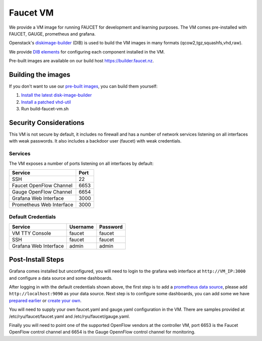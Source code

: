 Faucet VM
=========

We provide a VM image for running FAUCET for development and learning purposes.
The VM comes pre-installed with FAUCET, GAUGE, prometheus and grafana.

Openstack's `diskimage-builder <https://docs.openstack.org/diskimage-builder/latest/>`_
(DIB) is used to build the VM images in many formats (qcow2,tgz,squashfs,vhd,raw).

We provide `DIB elements <elements>`_ for configuring each component installed in the VM.

Pre-built images are available on our build host `<https://builder.faucet.nz>`_.

Building the images
-------------------

If you don't want to use our `pre-built images <https://builder.faucet.nz>`_, you can build them yourself:

1. `Install the latest disk-image-builder <https://docs.openstack.org/diskimage-builder/latest/user_guide/installation.html>`_
2. `Install a patched vhd-util <https://launchpad.net/~openstack-ci-core/+archive/ubuntu/vhd-util>`_
3. Run build-faucet-vm.sh

Security Considerations
-----------------------

This VM is not secure by default, it includes no firewall and has a number of
network services listening on all interfaces with weak passwords. It also
includes a backdoor user (faucet) with weak credentials.

Services
~~~~~~~~

The VM exposes a number of ports listening on all interfaces by default:

======================== ====
Service                  Port
======================== ====
SSH                      22
Faucet OpenFlow Channel  6653
Gauge OpenFlow Channel   6654
Grafana Web Interface    3000
Prometheus Web Interface 3000
======================== ====

Default Credentials
~~~~~~~~~~~~~~~~~~~

===================== ======== ========
Service               Username Password
===================== ======== ========
VM TTY Console        faucet   faucet
SSH                   faucet   faucet
Grafana Web Interface admin    admin
===================== ======== ========

Post-Install Steps
------------------

Grafana comes installed but unconfigured, you will need to login to the grafana
web interface at ``http://VM_IP:3000`` and configure a data source and some dashboards.

After logging in with the default credentials shown above, the first step is to add a `prometheus data source <https://prometheus.io/docs/visualization/grafana/#creating-a-prometheus-data-source>`_,
please add ``http://localhost:9090`` as your data source.
Next step is to configure some dashboards, you can add some we have `prepared earlier <https://monitoring.redcables.wand.nz/grafana-dashboards/>`_
or `create your own <http://docs.grafana.org/features/datasources/prometheus/>`_.

You will need to supply your own faucet.yaml and gauge.yaml configuration in the VM.
There are samples provided at /etc/ryu/faucet/faucet.yaml and /etc/ryu/faucet/gauge.yaml.

Finally you will need to point one of the supported OpenFlow vendors at the controller VM,
port 6653 is the Faucet OpenFlow control channel and 6654 is the Gauge OpennFlow control channel for monitoring.
